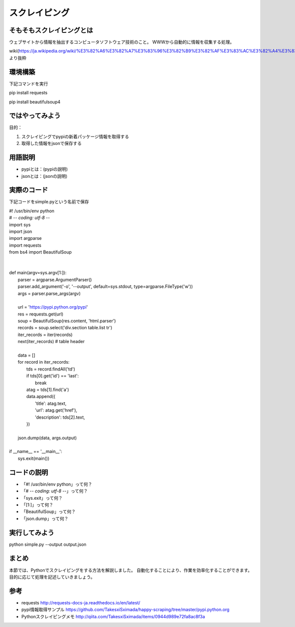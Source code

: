 ==================================
スクレイピング
==================================


.. _guide-module:

そもそもスクレイピングとは
=====================
ウェブサイトから情報を抽出するコンピュータソフトウェア技術のこと。
WWWから自動的に情報を収集する処理。

wiki(https://ja.wikipedia.org/wiki/%E3%82%A6%E3%82%A7%E3%83%96%E3%82%B9%E3%82%AF%E3%83%AC%E3%82%A4%E3%83%94%E3%83%B3%E3%82%B0)より抜粋


環境構築
=====================

下記コマンドを実行

pip install requests

pip install beautifulsoup4



ではやってみよう
=====================
目的：

#. スクレイピングでpypiの新着パッケージ情報を取得する
#. 取得した情報をjsonで保存する


用語説明
=====================
* pypiとは：(pypiの説明)
* jsonとは：(jsonの説明)


実際のコード
=====================

下記コードをsimple.pyという名前で保存

| #! /usr/bin/env python
| # -*- coding: utf-8 -*-
| import sys
| import json
| import argparse
| import requests
| from bs4 import BeautifulSoup
|
|
| def main(argv=sys.argv[1:]):
|     parser = argparse.ArgumentParser()
|     parser.add_argument('-o', '--output', default=sys.stdout, type=argparse.FileType('w'))
|     args = parser.parse_args(argv)
|
|     url = 'https://pypi.python.org/pypi'
|     res = requests.get(url)
|     soup = BeautifulSoup(res.content, 'html.parser')
|     records = soup.select('div.section table.list tr')
|     iter_records = iter(records)
|     next(iter_records)  # table header
|
|     data = []
|     for record in iter_records:
|         tds = record.findAll('td')
|         if tds[0].get('id') == 'last':
|             break
|         atag = tds[1].find('a')
|         data.append({
|             'title': atag.text,
|             'url': atag.get('href'),
|             'description': tds[2].text,
|         })
|
|     json.dump(data, args.output)
|
| if __name__ == '__main__':
|     sys.exit(main())


コードの説明
=====================
* 「#! /usr/bin/env python」って何？
* 「# -*- coding: utf-8 -*-」って何？
* 「sys.exit」って何？
* 「[1:]」って何？
* 「BeautifulSoup」って何？
* 「json.dump」って何？


実行してみよう
==========
python simple.py --output output.json


まとめ
==========
本節では、Pythonでスクレイピングをする方法を解説しました。
自動化することにより、作業を効率化することができます。
目的に応じて処理を記述していきましょう。


参考
==========
- requests http://requests-docs-ja.readthedocs.io/en/latest/

- pypi情報取得サンプル https://github.com/TakesxiSximada/happy-scraping/tree/master/pypi.python.org

- Pythonスクレイピングメモ http://qiita.com/TakesxiSximada/items/0944d989e72fa8ac8f3a
